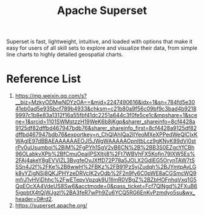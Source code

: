 :PROPERTIES:
:ID:       8add029c-7974-4d37-8ae7-b4c1670a26c0
:END:
#+title: Apache Superset

Superset is fast, lightweight, intuitive, and loaded with options that make it easy for users of all skill sets to explore and visualize their data, from simple line charts to highly detailed geospatial charts.

* Reference List
1. https://mp.weixin.qq.com/s?__biz=MzkyODMwNDYzOA==&mid=2247490616&idx=1&sn=784fd5e3041eb0ad5e935bcf789b4933&chksm=c21b80a9f56c09bf9c3bad4b92189997c1b8e83a1312f16a55fbf41dc2251a644c3f0fe5ce1c&mpshare=1&scene=1&srcid=1101SWMstzzH19WeK6b8jKgp&sharer_shareinfo=8cf4428a9125df82dffbd467947bdb76&sharer_shareinfo_first=8cf4428a9125df82dffbd467947bdb76&exportkey=n_ChQIAhIQa2llYeoMXeXPPedWeQlCIxKWAgIE97dBBAEAAAAAAEOJI5JWgWAAAAAOpnltbLcz9gKNyK89dVj0strPv0uUsumboi%2BjM%2FgPYh1SgV2vB6CN%2B%2BB3S0EZgcYfCBh96OLabkvXPb%2BfCmuOeaiIPSXItij8%2Ft7WBVhFX5Kofjn79IXW5Es%2FAj4akeY8gEVVlZL3BvgfeOvJXffD72P78a5JOLX2GdIEG5OrynTAW7tSSSn4J2f%2FKe%2B8wwH%2FBKz%2FB91PzSyjZudqh%2BJYmtpAvLGk8yYZigNSj8QKJPHYzeDRVclK2vOdb%2F2n9fy6C0pWE8aCGSmcWQ9mfrJ1vHViDhhc%2FwETepvVpzqk9U1IlmR0VBgZ%2BZbHOFnhqVxq1G5QqEOcXA4VdeUS8Sw6&acctmode=0&pass_ticket=Fcf7QlNgd%2FXuB65igpbtX4tQjWJgzl%2BA3feR7wPh9Zu6YCQ5RG6EnKvPzmdyo5su&wx_header=0#rd2.
2. https://superset.apache.org/
